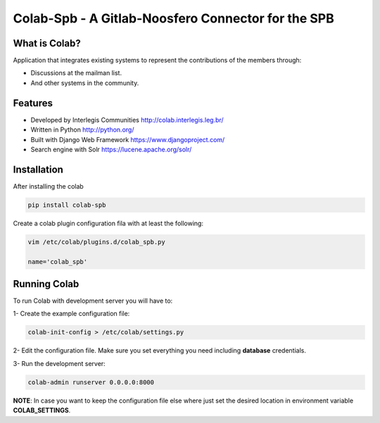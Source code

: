 .. -*- coding: utf-8 -*-

.. highlight:: rest

.. _colab_software:

=================================
Colab-Spb - A Gitlab-Noosfero Connector for the SPB
=================================



What is Colab?
==============

Application that integrates existing systems to represent the contributions of the members through:

* Discussions at the mailman list.

* And other systems in the community.



Features
========

* Developed by Interlegis Communities http://colab.interlegis.leg.br/

* Written in Python http://python.org/

* Built with Django Web Framework https://www.djangoproject.com/

* Search engine with Solr https://lucene.apache.org/solr/



Installation
============

After installing the colab

.. code-block::

  pip install colab-spb

Create a colab plugin configuration fila with at least the following:

.. code-block::

  vim /etc/colab/plugins.d/colab_spb.py

  name='colab_spb'

Running Colab
=============

To run Colab with development server you will have to:

1- Create the example configuration file:

.. code-block::

  colab-init-config > /etc/colab/settings.py

2- Edit the configuration file. Make sure you set everything you need including **database** credentials.

3- Run the development server:

.. code-block::

  colab-admin runserver 0.0.0.0:8000


**NOTE**: In case you want to keep the configuration file else where just set the
desired location in environment variable **COLAB_SETTINGS**.
